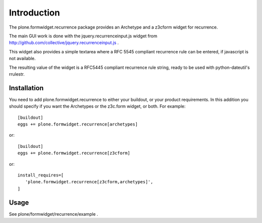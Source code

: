 Introduction
============

The plone.formwidget.recurrence package provides an Archetype and a z3cform
widget for recurrence.

The main GUI work is done with the jquery.recurrenceinput.js widget from
http://github.com/collective/jquery.recurrenceinput.js .

This widget also provides a simple textarea where a RFC 5545
compliant recurrence rule can be entered, if javascript is not available.

The resulting value of the widget is a RFC5445 compliant recurrence rule
string, ready to be used with python-dateutil's rrulestr.


Installation
------------

You need to add plone.formwidget.recurrence to either your buildout, or 
your product requirements. In this addition you should specify if you
want the Archetypes or the z3c.form widget, or both. For example::

  [buildout]
  eggs += plone.formwidget.recurrence[archetypes]
    
or:: 

  [buildout]
  eggs += plone.formwidget.recurrence[z3cform]
    
or::

  install_requires=[
     'plone.formwidget.recurrence[z3cform,archetypes]',
  ]


Usage
-----

See plone/formwidget/recurrence/example .
